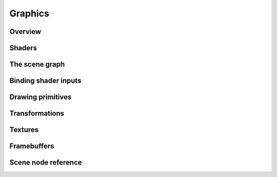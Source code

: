 Graphics
========

Overview
--------

Shaders
-------

The scene graph
---------------

Binding shader inputs
---------------------

Drawing primitives
------------------

Transformations
---------------

Textures
--------

Framebuffers
------------

Scene node reference
--------------------
